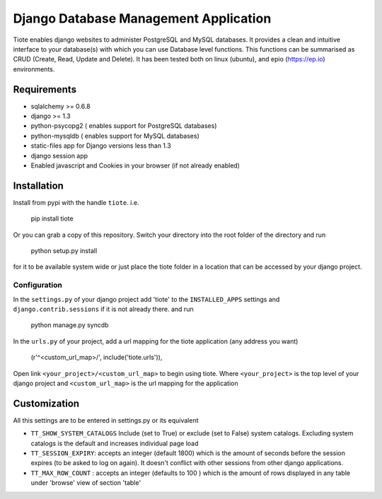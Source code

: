 ======================================
Django Database Management Application
======================================
Tiote enables django websites to administer PostgreSQL and MySQL databases. It provides a clean and intuitive interface to your database(s) with which you can use Database level functions. This functions can be summarised as CRUD (Create, Read, Update and Delete). It has been tested both on linux (ubuntu), and epio (https://ep.io) environments.

Requirements
=============
* sqlalchemy >= 0.6.8
* django >= 1.3
* python-psycopg2 ( enables support for PostgreSQL databases)
* python-mysqldb ( enables support for MySQL databases)
* static-files app for Django versions less than 1.3
* django session app
* Enabled javascript and Cookies in your browser (if not already enabled)

Installation
============
Install from pypi with the handle ``tiote``. i.e. 

		pip install tiote

Or you can grab a copy of this repository. Switch your directory into the root folder of the directory and run 

		python setup.py install

for it to be available system wide or just place the tiote folder in a location that can be accessed by your django project. 

Configuration
-------------
In the ``settings.py`` of your django project add 'tiote' to the ``INSTALLED_APPS`` settings and ``django.contrib.sessions`` if it is not already there.
and run 

		python manage.py syncdb

In the ``urls.py`` of your project, add a url mapping for the tiote application (any address you want)

				(r'^<custom_url_map>/', include('tiote.urls')),

Open link ``<your_project>/<custom_url_map>`` to begin using tiote. Where ``<your_project>`` is the top level of your django project and ``<custom_url_map>`` is the url mapping for the application

Customization
=============
All this settings are to be entered in settings.py or its equivalent

* ``TT_SHOW_SYSTEM_CATALOGS`` Include (set to True) or exclude (set to False) system catalogs. Excluding system catalogs is the default and increases individual page load

* ``TT_SESSION_EXPIRY``: accepts an integer (default 1800) which is the amount of seconds before the session expires (to be asked to log on again). It doesn't conflict with other sessions from other django applications.

* ``TT_MAX_ROW_COUNT`` : accepts an integer (defaults to 100 ) which is the amount of rows displayed in any table under 'browse' view of section 'table'

